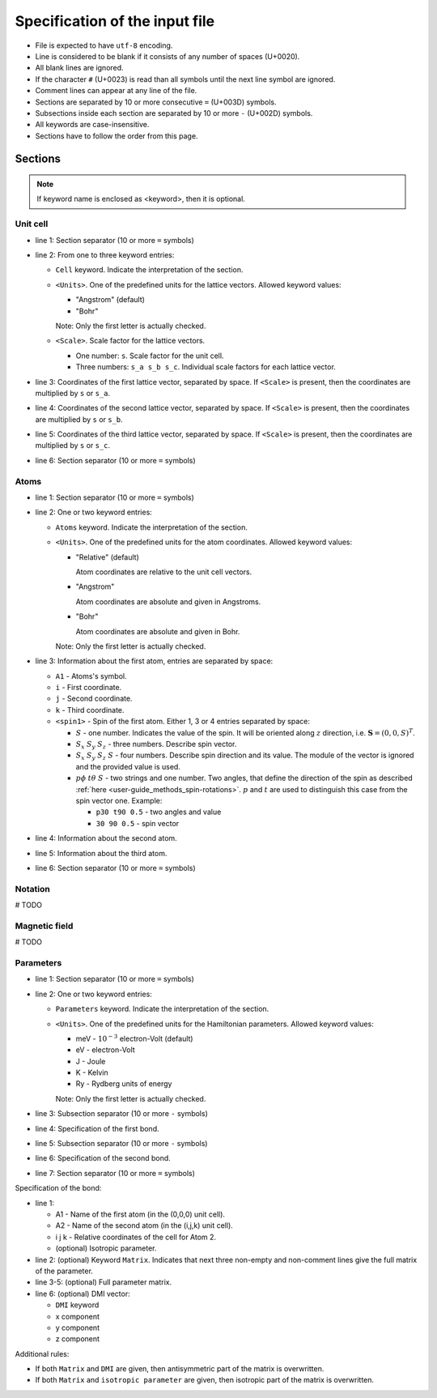 .. _user-guide_methods_input-standard:

*******************************
Specification of the input file
*******************************

* File is expected to have ``utf-8`` encoding.
* Line is considered to be blank if it consists of any number of spaces (U+0020).
* All blank lines are ignored.
* If the character ``#`` (U+0023) is read than all symbols until the next
  line symbol are ignored.
* Comment lines can appear at any line of the file.
* Sections are separated by 10 or more consecutive ``=`` (U+003D) symbols.
* Subsections inside each section are separated by 10 or more ``-`` (U+002D) symbols.
* All keywords are case-insensitive.
* Sections have to follow the order from this page.


Sections
========

.. note::
  If keyword name is enclosed as <keyword>, then it is optional.

Unit cell
---------

.. code-block:: text
    :linenos:

    ==========
    Cell <Units> <Scale>
    a_x a_y a_z
    b_x b_y b_z
    c_x c_y c_z
    ==========

* line 1: Section separator (10 or more ``=`` symbols)
* line 2: From one to three keyword entries:

  - ``Cell`` keyword. Indicate the interpretation of the section.
  - ``<Units>``. One of the predefined units for the lattice vectors.
    Allowed keyword values:

    - "Angstrom" (default)
    - "Bohr"

    Note: Only the first letter is actually checked.

  - ``<Scale>``. Scale factor for the lattice vectors.

    - One number: ``s``.
      Scale factor for the unit cell.

    - Three numbers: ``s_a s_b s_c``.
      Individual scale factors for each lattice vector.

* line 3: Coordinates of the first lattice vector, separated by space.
  If ``<Scale>`` is present, then the coordinates are multiplied by ``s`` or ``s_a``.
* line 4: Coordinates of the second lattice vector, separated by space.
  If ``<Scale>`` is present, then the coordinates are multiplied by ``s`` or ``s_b``.
* line 5: Coordinates of the third lattice vector, separated by space.
  If ``<Scale>`` is present, then the coordinates are multiplied by ``s`` or ``s_c``.
* line 6: Section separator (10 or more ``=`` symbols)

Atoms
-----

.. code-block:: text
    :linenos:

    ==========
    Atoms <Units>
    A1 i j k <spin1>
    A2 i j k <spin2>
    A3 i j k <spin3>
    ==========

* line 1: Section separator (10 or more ``=`` symbols)
* line 2: One or two keyword entries:

  - ``Atoms`` keyword. Indicate the interpretation of the section.
  - ``<Units>``. One of the predefined units for the atom coordinates.
    Allowed keyword values:

    - "Relative" (default)

      Atom coordinates are relative to the unit cell vectors.
    - "Angstrom"

      Atom coordinates are absolute and given in Angstroms.
    - "Bohr"

      Atom coordinates are absolute and given in Bohr.

    Note: Only the first letter is actually checked.

* line 3: Information about the first atom, entries are separated by space:

  - ``A1`` - Atoms's symbol.
  - ``i`` - First coordinate.
  - ``j`` -  Second coordinate.
  - ``k`` - Third coordinate.
  - ``<spin1>`` -  Spin of the first atom.
    Either 1, 3 or 4 entries separated by space:

    - :math:`S` - one number. Indicates the value of the spin. It will be oriented along
      :math:`z` direction, i.e. :math:`\boldsymbol{S} = (0, 0, S)^T`.

    - :math:`S_x` :math:`S_y` :math:`S_z` - three numbers.
      Describe spin vector.
    - :math:`S_x` :math:`S_y` :math:`S_z` :math:`S` - four numbers.
      Describe spin direction and its value. The module of the vector is ignored and
      the provided value is used.
    - :math:`p\phi` :math:`t\theta` :math:`S` - two strings and one number.
      Two angles, that define the direction of the spin as described
      :ref:`here <user-guide_methods_spin-rotations>`. :math:`p` and :math:`t` are used
      to distinguish this case from the spin vector one. Example:

      - ``p30 t90 0.5`` - two angles and value
      - ``30 90 0.5`` - spin vector





* line 4: Information about the second atom.
* line 5: Information about the third atom.
* line 6: Section separator (10 or more ``=`` symbols)

Notation
--------

# TODO

Magnetic field
--------------

# TODO

Parameters
----------

.. code-block:: text
    :linenos:

    ==========
    Parameters <Units>
    ----------
    Bond 1
    ----------
    Bond 2
    ==========

* line 1: Section separator (10 or more ``=`` symbols)
* line 2: One or two keyword entries:

  - ``Parameters`` keyword. Indicate the interpretation of the section.
  - ``<Units>``. One of the predefined units for the Hamiltonian parameters.
    Allowed keyword values:

    - meV -  :math:`10^{-3}` electron-Volt (default)
    - eV -  electron-Volt
    - J - Joule
    - K - Kelvin
    - Ry - Rydberg units of energy


    Note: Only the first letter is actually checked.

* line 3: Subsection separator (10 or more ``-`` symbols)
* line 4: Specification of the first bond.
* line 5: Subsection separator (10 or more ``-`` symbols)
* line 6: Specification of the second bond.
* line 7: Section separator (10 or more ``=`` symbols)

Specification of the bond:

.. code-block:: text
    :linenos:

    A1 A2 i j k <isotropic parameter>
    <Matrix
    Jxx Jxy Jxz
    Jyx Jyy Jyz
    Jzx Jzy Jzz>
    <DMI Dx Dy Dz>

* line 1:

  - A1 - Name of the first atom (in the (0,0,0) unit cell).
  - A2 - Name of the second atom (in the (i,j,k) unit cell).
  - i j k - Relative coordinates of the cell for Atom 2.
  - (optional) Isotropic parameter.

* line 2: (optional) Keyword ``Matrix``. Indicates that next three
  non-empty and non-comment lines give the full matrix of the parameter.
* line 3-5: (optional) Full parameter matrix.
* line 6: (optional) DMI vector:

  - ``DMI`` keyword
  - x component
  - y component
  - z component

Additional rules:

* If both ``Matrix`` and ``DMI`` are given, then antisymmetric part of the
  matrix is overwritten.
* If both ``Matrix`` and ``isotropic parameter`` are given, then
  isotropic part of the matrix is overwritten.

